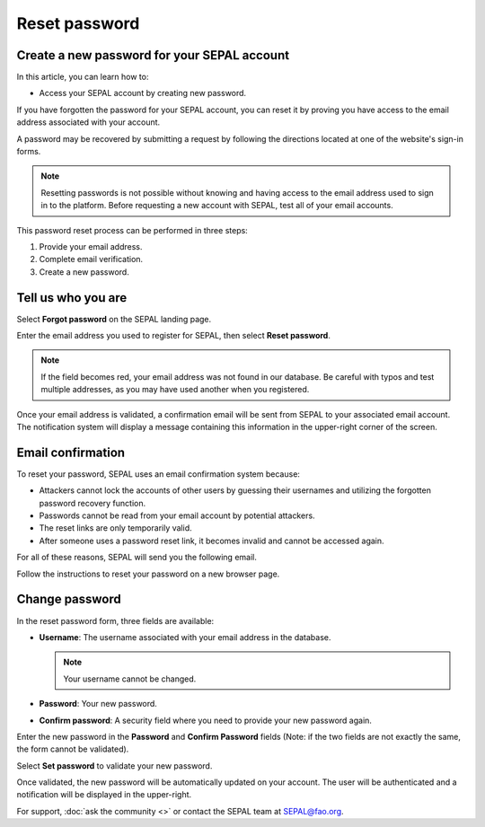 Reset password
==============

Create a new password for your SEPAL account
--------------------------------------------

In this article, you can learn how to:

-   Access your SEPAL account by creating new password.

If you have forgotten the password for your SEPAL account, you can reset it by proving you have access to the email address associated with your account. 

A password may be recovered by submitting a request by following the directions located at one of the website's sign-in forms.

.. note::

    Resetting passwords is not possible without knowing and having access to the email address used to sign in to the platform. Before requesting a new account with SEPAL, test all of your email accounts.

This password reset process can be performed in three steps:

1.  Provide your email address.
2.  Complete email verification.
3.  Create a new password.

Tell us who you are
-------------------

Select **Forgot password** on the SEPAL landing page.

.. thumbnail:: ../_images/setup/password/landing.png
   :title: SEPAL landing page where the user can find the **Forgot password?** button.
   :group: setup_password

Enter the email address you used to register for SEPAL, then select **Reset password**.

.. thumbnail:: ../_images/setup/password/email-setup.png
   :title: The **Reset password** page where you can insert your email address.
   :group: setup_password

.. note:: 

    If the field becomes red, your email address was not found in our database. Be careful with typos and test multiple addresses, as you may have used another when you registered. 

Once your email address is validated, a confirmation email will be sent from SEPAL to your associated email account. The notification system will display a message containing this information in the upper-right corner of the screen.

.. thumbnail:: ../_images/setup/password/email-confirmation.png
   :title: The confirmation notification that an email to reset your password has been sent to your associated email address.
   :group: setup_password


Email confirmation
------------------

To reset your password, SEPAL uses an email confirmation system because: 

-   Attackers cannot lock the accounts of other users by guessing their usernames and utilizing the forgotten password recovery function.
-   Passwords cannot be read from your email account by potential attackers.
-   The reset links are only temporarily valid.
-   After someone uses a password reset link, it becomes invalid and cannot be accessed again.

For all of these reasons, SEPAL will send you the following email. 

.. thumbnail:: ../_images/setup/password/email.png
   :title: Example of a **Reset password** email.
   :group: setup_password

Follow the instructions to reset your password on a new browser page.

Change password
---------------

In the reset password form, three fields are available:

-   **Username**: The username associated with your email address in the database.
    
    .. note::
    
        Your username cannot be changed.

-   **Password**: Your new password. 

-   **Confirm password**: A security field where you need to provide your new password again.

Enter the new password in the **Password** and **Confirm Password** fields (Note: if the two fields are not exactly the same, the form cannot be validated).

Select **Set password** to validate your new password.

.. thumbnail:: ../_images/setup/password/change-password.png
   :title: The **Change password** interface.
   :group: setup_password

Once validated, the new password will be automatically updated on your account. The user will be authenticated and a notification will be displayed in the upper-right.

.. thumbnail:: ../_images/setup/password/change-password-notification.png
   :title: The **Change password** interface.
   :group: setup_password
   
   
For support, :doc:`ask the community <>` or contact the SEPAL team at SEPAL@fao.org.

